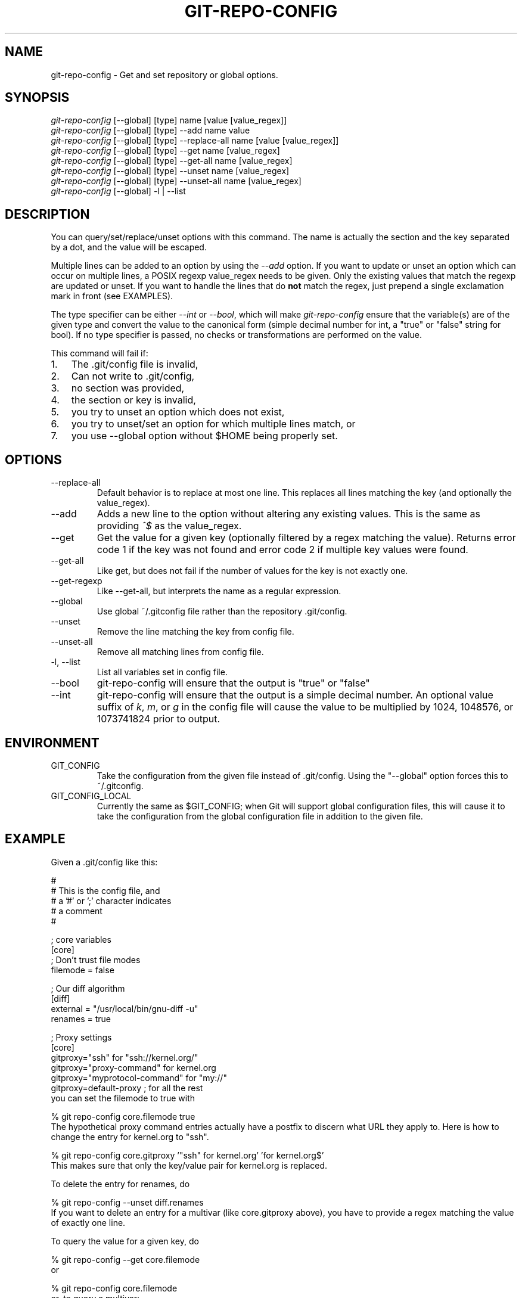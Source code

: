 .\" ** You probably do not want to edit this file directly **
.\" It was generated using the DocBook XSL Stylesheets (version 1.69.1).
.\" Instead of manually editing it, you probably should edit the DocBook XML
.\" source for it and then use the DocBook XSL Stylesheets to regenerate it.
.TH "GIT\-REPO\-CONFIG" "1" "01/17/2007" "" ""
.\" disable hyphenation
.nh
.\" disable justification (adjust text to left margin only)
.ad l
.SH "NAME"
git\-repo\-config \- Get and set repository or global options.
.SH "SYNOPSIS"
.sp
.nf
\fIgit\-repo\-config\fR [\-\-global] [type] name [value [value_regex]]
\fIgit\-repo\-config\fR [\-\-global] [type] \-\-add name value
\fIgit\-repo\-config\fR [\-\-global] [type] \-\-replace\-all name [value [value_regex]]
\fIgit\-repo\-config\fR [\-\-global] [type] \-\-get name [value_regex]
\fIgit\-repo\-config\fR [\-\-global] [type] \-\-get\-all name [value_regex]
\fIgit\-repo\-config\fR [\-\-global] [type] \-\-unset name [value_regex]
\fIgit\-repo\-config\fR [\-\-global] [type] \-\-unset\-all name [value_regex]
\fIgit\-repo\-config\fR [\-\-global] \-l | \-\-list
.fi
.SH "DESCRIPTION"
You can query/set/replace/unset options with this command. The name is actually the section and the key separated by a dot, and the value will be escaped.

Multiple lines can be added to an option by using the \fI\-\-add\fR option. If you want to update or unset an option which can occur on multiple lines, a POSIX regexp value_regex needs to be given. Only the existing values that match the regexp are updated or unset. If you want to handle the lines that do \fBnot\fR match the regex, just prepend a single exclamation mark in front (see EXAMPLES).

The type specifier can be either \fI\-\-int\fR or \fI\-\-bool\fR, which will make \fIgit\-repo\-config\fR ensure that the variable(s) are of the given type and convert the value to the canonical form (simple decimal number for int, a "true" or "false" string for bool). If no type specifier is passed, no checks or transformations are performed on the value.

This command will fail if:
.TP 3
1.
The .git/config file is invalid,
.TP
2.
Can not write to .git/config,
.TP
3.
no section was provided,
.TP
4.
the section or key is invalid,
.TP
5.
you try to unset an option which does not exist,
.TP
6.
you try to unset/set an option for which multiple lines match, or
.TP
7.
you use \-\-global option without $HOME being properly set.
.SH "OPTIONS"
.TP
\-\-replace\-all
Default behavior is to replace at most one line. This replaces all lines matching the key (and optionally the value_regex).
.TP
\-\-add
Adds a new line to the option without altering any existing values. This is the same as providing \fI^$\fR as the value_regex.
.TP
\-\-get
Get the value for a given key (optionally filtered by a regex matching the value). Returns error code 1 if the key was not found and error code 2 if multiple key values were found.
.TP
\-\-get\-all
Like get, but does not fail if the number of values for the key is not exactly one.
.TP
\-\-get\-regexp
Like \-\-get\-all, but interprets the name as a regular expression.
.TP
\-\-global
Use global ~/.gitconfig file rather than the repository .git/config.
.TP
\-\-unset
Remove the line matching the key from config file.
.TP
\-\-unset\-all
Remove all matching lines from config file.
.TP
\-l, \-\-list
List all variables set in config file.
.TP
\-\-bool
git\-repo\-config will ensure that the output is "true" or "false"
.TP
\-\-int
git\-repo\-config will ensure that the output is a simple decimal number. An optional value suffix of \fIk\fR, \fIm\fR, or \fIg\fR in the config file will cause the value to be multiplied by 1024, 1048576, or 1073741824 prior to output.
.SH "ENVIRONMENT"
.TP
GIT_CONFIG
Take the configuration from the given file instead of .git/config. Using the "\-\-global" option forces this to ~/.gitconfig.
.TP
GIT_CONFIG_LOCAL
Currently the same as $GIT_CONFIG; when Git will support global configuration files, this will cause it to take the configuration from the global configuration file in addition to the given file.
.SH "EXAMPLE"
Given a .git/config like this:
.sp
.nf
#
# This is the config file, and
# a '#' or ';' character indicates
# a comment
#
.fi
.sp
.nf
; core variables
[core]
        ; Don't trust file modes
        filemode = false
.fi
.sp
.nf
; Our diff algorithm
[diff]
        external = "/usr/local/bin/gnu\-diff \-u"
        renames = true
.fi
.sp
.nf
; Proxy settings
[core]
        gitproxy="ssh" for "ssh://kernel.org/"
        gitproxy="proxy\-command" for kernel.org
        gitproxy="myprotocol\-command" for "my://"
        gitproxy=default\-proxy ; for all the rest
.fi
you can set the filemode to true with
.sp
.nf
% git repo\-config core.filemode true
.fi
The hypothetical proxy command entries actually have a postfix to discern what URL they apply to. Here is how to change the entry for kernel.org to "ssh".
.sp
.nf
% git repo\-config core.gitproxy '"ssh" for kernel.org' 'for kernel.org$'
.fi
This makes sure that only the key/value pair for kernel.org is replaced.

To delete the entry for renames, do
.sp
.nf
% git repo\-config \-\-unset diff.renames
.fi
If you want to delete an entry for a multivar (like core.gitproxy above), you have to provide a regex matching the value of exactly one line.

To query the value for a given key, do
.sp
.nf
% git repo\-config \-\-get core.filemode
.fi
or
.sp
.nf
% git repo\-config core.filemode
.fi
or, to query a multivar:
.sp
.nf
% git repo\-config \-\-get core.gitproxy "for kernel.org$"
.fi
If you want to know all the values for a multivar, do:
.sp
.nf
% git repo\-config \-\-get\-all core.gitproxy
.fi
If you like to live dangerous, you can replace \fBall\fR core.gitproxy by a new one with
.sp
.nf
% git repo\-config \-\-replace\-all core.gitproxy ssh
.fi
However, if you really only want to replace the line for the default proxy, i.e. the one without a "for \&..." postfix, do something like this:
.sp
.nf
% git repo\-config core.gitproxy ssh '! for '
.fi
To actually match only values with an exclamation mark, you have to
.sp
.nf
% git repo\-config section.key value '[!]'
.fi
To add a new proxy, without altering any of the existing ones, use
.sp
.nf
% git repo\-config core.gitproxy '"proxy" for example.com'
.fi
.SH "CONFIGURATION FILE"
The git configuration file contains a number of variables that affect the git command's behavior. .git/config file for each repository is used to store the information for that repository, and $HOME/.gitconfig is used to store per user information to give fallback values for .git/config file.

They can be used by both the git plumbing and the porcelains. The variables are divided into sections, where in the fully qualified variable name the variable itself is the last dot\-separated segment and the section name is everything before the last dot. The variable names are case\-insensitive and only alphanumeric characters are allowed. Some variables may appear multiple times.

The syntax is fairly flexible and permissive; whitespaces are mostly ignored. The \fI#\fR and \fI;\fR characters begin comments to the end of line, blank lines are ignored, lines containing strings enclosed in square brackets start sections and all the other lines are recognized as setting variables, in the form \fIname = value\fR. If there is no equal sign on the line, the entire line is taken as \fIname\fR and the variable is recognized as boolean "true". String values may be entirely or partially enclosed in double quotes; some variables may require special value format.
.SS "Example"
.sp
.nf
# Core variables
[core]
        ; Don't trust file modes
        filemode = false
.fi
.sp
.nf
# Our diff algorithm
[diff]
        external = "/usr/local/bin/gnu\-diff \-u"
        renames = true
.fi
.sp
.nf
[branch "devel"]
        remote = origin
        merge = refs/heads/devel
.fi
.SS "Variables"
Note that this list is non\-comprehensive and not necessarily complete. For command\-specific variables, you will find a more detailed description in the appropriate manual page. You will find a description of non\-core porcelain configuration variables in the respective porcelain documentation.
.TP
core.fileMode
If false, the executable bit differences between the index and the working copy are ignored; useful on broken filesystems like FAT. See \fBgit\-update\-index\fR(1). True by default.
.TP
core.gitProxy
A "proxy command" to execute (as \fIcommand host port\fR) instead of establishing direct connection to the remote server when using the git protocol for fetching. If the variable value is in the "COMMAND for DOMAIN" format, the command is applied only on hostnames ending with the specified domain string. This variable may be set multiple times and is matched in the given order; the first match wins.

Can be overridden by the \fIGIT_PROXY_COMMAND\fR environment variable (which always applies universally, without the special "for" handling).
.TP
core.ignoreStat
The working copy files are assumed to stay unchanged until you mark them otherwise manually \- Git will not detect the file changes by lstat() calls. This is useful on systems where those are very slow, such as Microsoft Windows. See \fBgit\-update\-index\fR(1). False by default.
.TP
core.preferSymlinkRefs
Instead of the default "symref" format for HEAD and other symbolic reference files, use symbolic links. This is sometimes needed to work with old scripts that expect HEAD to be a symbolic link.
.TP
core.logAllRefUpdates
Updates to a ref <ref> is logged to the file "$GIT_DIR/logs/<ref>", by appending the new and old SHA1, the date/time and the reason of the update, but only when the file exists. If this configuration variable is set to true, missing "$GIT_DIR/logs/<ref>" file is automatically created for branch heads.

This information can be used to determine what commit was the tip of a branch "2 days ago".

This value is true by default in a repository that has a working directory associated with it, and false by default in a bare repository.
.TP
core.repositoryFormatVersion
Internal variable identifying the repository format and layout version.
.TP
core.sharedRepository
When \fIgroup\fR (or \fItrue\fR), the repository is made shareable between several users in a group (making sure all the files and objects are group\-writable). When \fIall\fR (or \fIworld\fR or \fIeverybody\fR), the repository will be readable by all users, additionally to being group\-shareable. When \fIumask\fR (or \fIfalse\fR), git will use permissions reported by umask(2). See \fBgit\-init\fR(1). False by default.
.TP
core.warnAmbiguousRefs
If true, git will warn you if the ref name you passed it is ambiguous and might match multiple refs in the .git/refs/ tree. True by default.
.TP
core.compression
An integer \-1..9, indicating the compression level for objects that are not in a pack file. \-1 is the zlib and git default. 0 means no compression, and 1..9 are various speed/size tradeoffs, 9 being slowest.
.TP
core.legacyheaders
A boolean which enables the legacy object header format in case you want to interoperate with old clients accessing the object database directly (where the "http://" and "rsync://" protocols count as direct access).
.TP
core.packedGitWindowSize
Number of bytes of a pack file to map into memory in a single mapping operation. Larger window sizes may allow your system to process a smaller number of large pack files more quickly. Smaller window sizes will negatively affect performance due to increased calls to the operating system's memory manager, but may improve performance when accessing a large number of large pack files.

Default is 1 MiB if NO_MMAP was set at compile time, otherwise 32 MiB on 32 bit platforms and 1 GiB on 64 bit platforms. This should be reasonable for all users/operating systems. You probably do not need to adjust this value.

Common unit suffixes of \fIk\fR, \fIm\fR, or \fIg\fR are supported.
.TP
core.packedGitLimit
Maximum number of bytes to map simultaneously into memory from pack files. If Git needs to access more than this many bytes at once to complete an operation it will unmap existing regions to reclaim virtual address space within the process.

Default is 256 MiB on 32 bit platforms and 8 GiB on 64 bit platforms. This should be reasonable for all users/operating systems, except on the largest projects. You probably do not need to adjust this value.

Common unit suffixes of \fIk\fR, \fIm\fR, or \fIg\fR are supported.
.TP
alias.*
Command aliases for the \fBgit\fR(1) command wrapper \- e.g. after defining "alias.last = cat\-file commit HEAD", the invocation "git last" is equivalent to "git cat\-file commit HEAD". To avoid confusion and troubles with script usage, aliases that hide existing git commands are ignored. Arguments are split by spaces, the usual shell quoting and escaping is supported. quote pair and a backslash can be used to quote them.
.TP
apply.whitespace
Tells git\-apply how to handle whitespaces, in the same way as the \fI\-\-whitespace\fR option. See \fBgit\-apply\fR(1).
.TP
branch.<name>.remote
When in branch <name>, it tells git fetch which remote to fetch. If this option is not given, git fetch defaults to remote "origin".
.TP
branch.<name>.merge
When in branch <name>, it tells git fetch the default refspec to be marked for merging in FETCH_HEAD. The value has exactly to match a remote part of one of the refspecs which are fetched from the remote given by "branch.<name>.remote". The merge information is used by git pull (which at first calls git fetch) to lookup the default branch for merging. Without this option, git pull defaults to merge the first refspec fetched. Specify multiple values to get an octopus merge.
.TP
color.branch
A boolean to enable/disable color in the output of \fBgit\-branch\fR(1). May be set to true (or always), false (or never) or auto, in which case colors are used only when the output is to a terminal. Defaults to false.
.TP
color.branch.<slot>
Use customized color for branch coloration. <slot> is one of current (the current branch), local (a local branch), remote (a tracking branch in refs/remotes/), plain (other refs), or reset (the normal terminal color). The value for these configuration variables can be one of: normal, bold, dim, ul, blink, reverse, reset, black, red, green, yellow, blue, magenta, cyan, or white.
.TP
color.diff
When true (or always), always use colors in patch. When false (or never), never. When set to auto, use colors only when the output is to the terminal.
.TP
color.diff.<slot>
Use customized color for diff colorization. <slot> specifies which part of the patch to use the specified color, and is one of plain (context text), meta (metainformation), frag (hunk header), old (removed lines), or new (added lines). The values of these variables may be specified as in color.branch.<slot>.
.TP
color.pager
A boolean to enable/disable colored output when the pager is in use (default is true).
.TP
color.status
A boolean to enable/disable color in the output of \fBgit\-status\fR(1). May be set to true (or always), false (or never) or auto, in which case colors are used only when the output is to a terminal. Defaults to false.
.TP
color.status.<slot>
Use customized color for status colorization. <slot> is one of header (the header text of the status message), added or updated (files which are added but not committed), changed (files which are changed but not added in the index), or untracked (files which are not tracked by git). The values of these variables may be specified as in color.branch.<slot>.
.TP
diff.renameLimit
The number of files to consider when performing the copy/rename detection; equivalent to the git diff option \fI\-l\fR.
.TP
diff.renames
Tells git to detect renames. If set to any boolean value, it will enable basic rename detection. If set to "copies" or "copy", it will detect copies, as well.
.TP
format.headers
Additional email headers to include in a patch to be submitted by mail. See \fBgit\-format\-patch\fR(1).
.TP
gc.reflogexpire
git reflog expire removes reflog entries older than this time; defaults to 90 days.
.TP
gc.reflogexpireunreachable
git reflog expire removes reflog entries older than this time and are not reachable from the current tip; defaults to 30 days.
.TP
gc.rerereresolved
Records of conflicted merge you resolved earlier are kept for this many days when git rerere gc is run. The default is 60 days. See \fBgit\-rerere\fR(1).
.TP
gc.rerereunresolved
Records of conflicted merge you have not resolved are kept for this many days when git rerere gc is run. The default is 15 days. See \fBgit\-rerere\fR(1).
.TP
gitcvs.enabled
Whether the cvs pserver interface is enabled for this repository. See \fBgit\-cvsserver\fR(1).
.TP
gitcvs.logfile
Path to a log file where the cvs pserver interface well\&... logs various stuff. See \fBgit\-cvsserver\fR(1).
.TP
http.sslVerify
Whether to verify the SSL certificate when fetching or pushing over HTTPS. Can be overridden by the \fIGIT_SSL_NO_VERIFY\fR environment variable.
.TP
http.sslCert
File containing the SSL certificate when fetching or pushing over HTTPS. Can be overridden by the \fIGIT_SSL_CERT\fR environment variable.
.TP
http.sslKey
File containing the SSL private key when fetching or pushing over HTTPS. Can be overridden by the \fIGIT_SSL_KEY\fR environment variable.
.TP
http.sslCAInfo
File containing the certificates to verify the peer with when fetching or pushing over HTTPS. Can be overridden by the \fIGIT_SSL_CAINFO\fR environment variable.
.TP
http.sslCAPath
Path containing files with the CA certificates to verify the peer with when fetching or pushing over HTTPS. Can be overridden by the \fIGIT_SSL_CAPATH\fR environment variable.
.TP
http.maxRequests
How many HTTP requests to launch in parallel. Can be overridden by the \fIGIT_HTTP_MAX_REQUESTS\fR environment variable. Default is 5.
.TP
http.lowSpeedLimit, http.lowSpeedTime
If the HTTP transfer speed is less than \fIhttp.lowSpeedLimit\fR for longer than \fIhttp.lowSpeedTime\fR seconds, the transfer is aborted. Can be overridden by the \fIGIT_HTTP_LOW_SPEED_LIMIT\fR and \fIGIT_HTTP_LOW_SPEED_TIME\fR environment variables.
.TP
http.noEPSV
A boolean which disables using of EPSV ftp command by curl. This can helpful with some "poor" ftp servers which doesn't support EPSV mode. Can be overridden by the \fIGIT_CURL_FTP_NO_EPSV\fR environment variable. Default is false (curl will use EPSV).
.TP
i18n.commitEncoding
Character encoding the commit messages are stored in; git itself does not care per se, but this information is necessary e.g. when importing commits from emails or in the gitk graphical history browser (and possibly at other places in the future or in other porcelains). See e.g. \fBgit\-mailinfo\fR(1). Defaults to \fIutf\-8\fR.
.TP
i18n.logOutputEncoding
Character encoding the commit messages are converted to when running git\-log and friends.
.TP
log.showroot
If true, the initial commit will be shown as a big creation event. This is equivalent to a diff against an empty tree. Tools like \fBgit\-log\fR(1) or \fBgit\-whatchanged\fR(1), which normally hide the root commit will now show it. True by default.
.TP
merge.summary
Whether to include summaries of merged commits in newly created merge commit messages. False by default.
.TP
merge.verbosity
Controls the amount of output shown by the recursive merge strategy. Level 0 outputs nothing except a final error message if conflicts were detected. Level 1 outputs only conflicts, 2 outputs conflicts and file changes. Level 5 and above outputs debugging information. The default is level 2.
.TP
pack.window
The size of the window used by \fBgit\-pack\-objects\fR(1) when no window size is given on the command line. Defaults to 10.
.TP
pull.octopus
The default merge strategy to use when pulling multiple branches at once.
.TP
pull.twohead
The default merge strategy to use when pulling a single branch.
.TP
remote.<name>.url
The URL of a remote repository. See \fBgit\-fetch\fR(1) or \fBgit\-push\fR(1).
.TP
remote.<name>.fetch
The default set of "refspec" for \fBgit\-fetch\fR(1). See \fBgit\-fetch\fR(1).
.TP
remote.<name>.push
The default set of "refspec" for \fBgit\-push\fR(1). See \fBgit\-push\fR(1).
.TP
repack.usedeltabaseoffset
Allow \fBgit\-repack\fR(1) to create packs that uses delta\-base offset. Defaults to false.
.TP
show.difftree
The default \fBgit\-diff\-tree\fR(1) arguments to be used for \fBgit\-show\fR(1).
.TP
showbranch.default
The default set of branches for \fBgit\-show\-branch\fR(1). See \fBgit\-show\-branch\fR(1).
.TP
tar.umask
By default, \fBgit\-tar\-tree\fR(1) sets file and directories modes to 0666 or 0777. While this is both useful and acceptable for projects such as the Linux Kernel, it might be excessive for other projects. With this variable, it becomes possible to tell \fBgit\-tar\-tree\fR(1) to apply a specific umask to the modes above. The special value "user" indicates that the user's current umask will be used. This should be enough for most projects, as it will lead to the same permissions as \fBgit\-checkout\fR(1) would use. The default value remains 0, which means world read\-write.
.TP
user.email
Your email address to be recorded in any newly created commits. Can be overridden by the \fIGIT_AUTHOR_EMAIL\fR and \fIGIT_COMMITTER_EMAIL\fR environment variables. See \fBgit\-commit\-tree\fR(1).
.TP
user.name
Your full name to be recorded in any newly created commits. Can be overridden by the \fIGIT_AUTHOR_NAME\fR and \fIGIT_COMMITTER_NAME\fR environment variables. See \fBgit\-commit\-tree\fR(1).
.TP
whatchanged.difftree
The default \fBgit\-diff\-tree\fR(1) arguments to be used for \fBgit\-whatchanged\fR(1).
.TP
imap
The configuration variables in the \fIimap\fR section are described in \fBgit\-imap\-send\fR(1).
.TP
receive.unpackLimit
If the number of objects received in a push is below this limit then the objects will be unpacked into loose object files. However if the number of received objects equals or exceeds this limit then the received pack will be stored as a pack, after adding any missing delta bases. Storing the pack from a push can make the push operation complete faster, especially on slow filesystems.
.TP
receive.denyNonFastForwards
If set to true, git\-receive\-pack will deny a ref update which is not a fast forward. Use this to prevent such an update via a push, even if that push is forced. This configuration variable is set when initializing a shared repository.
.SH "AUTHOR"
Written by Johannes Schindelin <Johannes.Schindelin@gmx.de>
.SH "DOCUMENTATION"
Documentation by Johannes Schindelin, Petr Baudis and the git\-list <git@vger.kernel.org>.
.SH "GIT"
Part of the \fBgit\fR(7) suite

